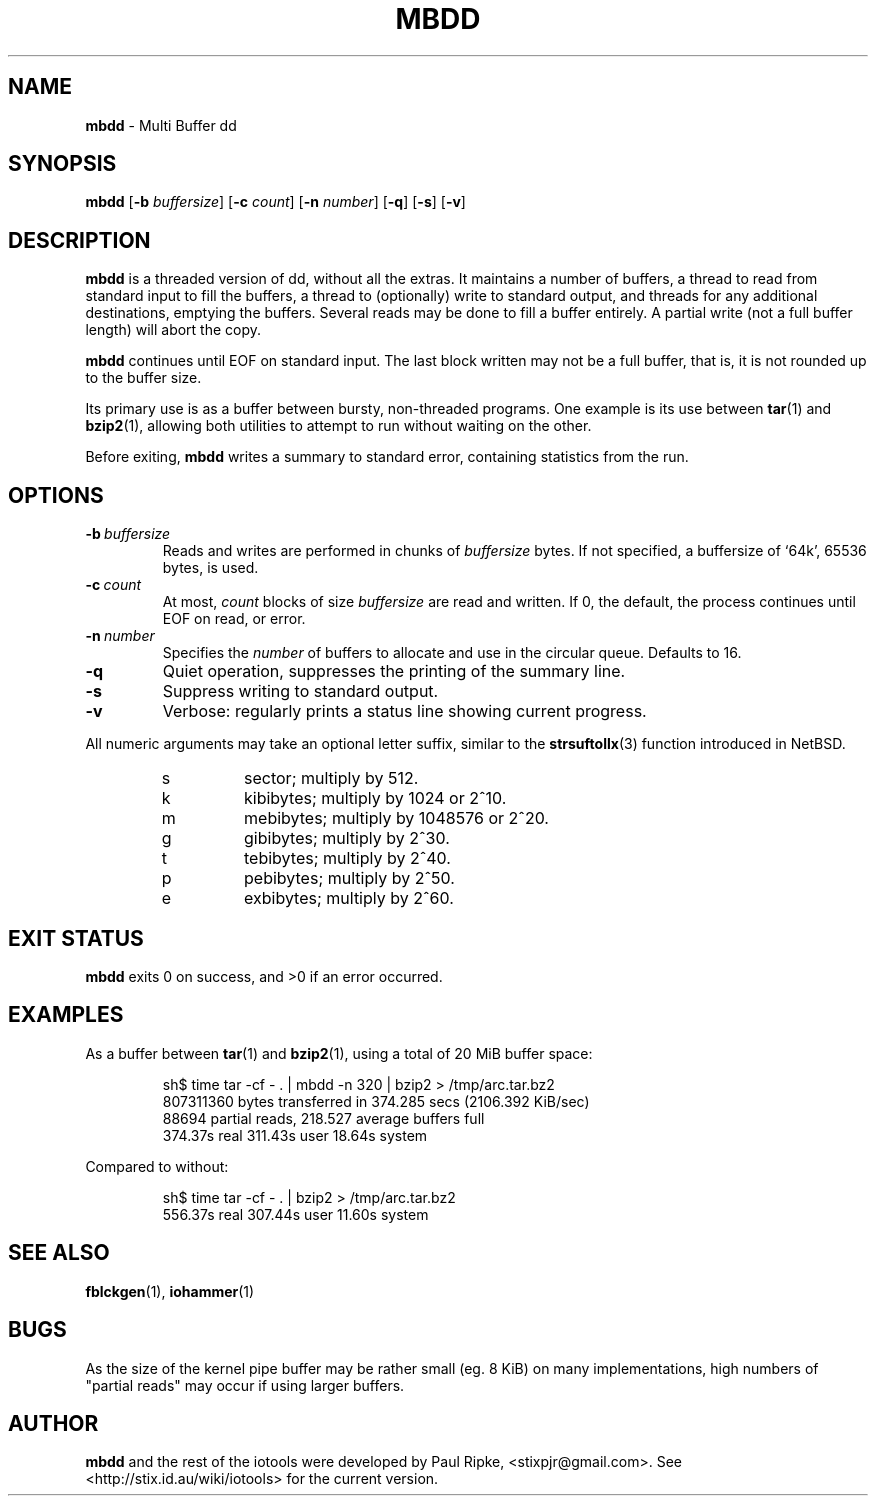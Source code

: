 .\" 
.\" Copyright (c) 2006 Paul Ripke. All rights reserved.
.\"
.\" This software is distributed under the so-called ``revised Berkeley
.\" License'':
.\"
.\" Redistribution and use in source and binary forms, with or without
.\" modification, are permitted provided that the following conditions
.\" are met:
.\" 1. Redistributions of source code must retain the above copyright
.\"    notice, this list of conditions and the following disclaimer.
.\" 2. Redistributions in binary form must reproduce the above copyright
.\"    notice, this list of conditions and the following disclaimer in the
.\"    documentation and/or other materials provided with the distribution.
.\" 3. The name of the author may not be used to endorse or promote
.\"    products derived from this software without specific prior written
.\"    permission.
.\"
.\" This software is provided ``as is'', and any express or implied
.\" warranties, including, but not limited to, the implied warranties of
.\" merchantability and fitness for a particular purpose are disclaimed.
.\" In no event shall the author be liable for any direct, indirect,
.\" incidental, special, exemplary, or consequential damages (including,
.\" but not limited to, procurement of substitute goods or services;
.\" loss of use, data, or profits; or business interruption) however
.\" caused and on any theory of liability, whether in contract, strict
.\" liability, or tort (including negligence or otherwise) arising in
.\" any way out of the use of this software, even if advised of the
.\" possibility of such damage.
.\"
.\"
.TH MBDD 1 2.2 iotools
.SH NAME
.B mbdd
\- Multi Buffer dd
.SH SYNOPSIS
.B mbdd
.RB [ \-b
.IR buffersize ]
.RB [ \-c
.IR count ]
.RB [ \-n
.IR number ]
.RB [ \-q ]
.RB [ \-s ]
.RB [ \-v ]
.SH DESCRIPTION
.B mbdd
is a threaded version of dd, without all the extras. It maintains a number of
buffers, a thread to read from standard input to fill the buffers, a thread to
(optionally) write to standard output, and threads for any additional destinations,
emptying the buffers. Several reads may be done to fill a
buffer entirely. A partial write (not a full buffer length) will abort the
copy.
.PP
.B mbdd
continues until EOF on standard input. The last block written may not be a full buffer,
that is, it is not rounded up to the buffer size.
.PP
Its primary use is as a buffer between bursty, non-threaded programs. One
example is its use between
.BR tar (1)\ and
.BR bzip2 (1),
allowing both utilities to attempt to run without waiting on the other.
.PP
Before exiting, 
.B mbdd
writes a summary to standard error, containing statistics from the run.
.PP
.SH OPTIONS
.TP
.BI \-b\  buffersize
Reads and writes are performed in chunks of
.I buffersize
bytes. If not specified, a buffersize of `64k', 65536 bytes, is used.
.TP
.BI \-c\  count
At most,
.I count
blocks of size
.I buffersize
are read and written. If 0, the default, the process continues until EOF on read, or error.
.TP
.BI \-n\  number
Specifies the
.I number
of buffers to allocate and use in the circular queue. Defaults to 16.
.TP
.B \-q
Quiet operation, suppresses the printing of the summary line.
.TP
.B \-s
Suppress writing to standard output.
.TP
.B \-v
Verbose: regularly prints a status line showing current progress.
.LP
All numeric arguments may take an optional letter suffix, similar to the
.BR strsuftollx (3)
function introduced in NetBSD.
.RS
.PD 0
.TP
s
sector; multiply by 512.
.TP
k
kibibytes; multiply by 1024 or 2^10.
.TP
m
mebibytes; multiply by 1048576 or 2^20.
.TP
g
gibibytes; multiply by 2^30.
.TP
t
tebibytes; multiply by 2^40.
.TP
p
pebibytes; multiply by 2^50.
.TP
e
exbibytes; multiply by 2^60.
.PD
.RE
.SH EXIT STATUS
.B mbdd
exits 0 on success, and >0 if an error occurred.
.SH EXAMPLES
As a buffer between
.BR tar (1)\ and
.BR bzip2 (1),
using a total of 20 MiB buffer space:
.sp
.RS
.nf
sh$ time tar -cf - . | mbdd -n 320 | bzip2 > /tmp/arc.tar.bz2
807311360 bytes transferred in 374.285 secs (2106.392 KiB/sec)
88694 partial reads, 218.527 average buffers full
  374.37s real   311.43s user    18.64s system
.fi
.RE
.sp
Compared to without:
.sp
.RS
.nf
sh$ time tar -cf - . | bzip2 > /tmp/arc.tar.bz2
  556.37s real   307.44s user    11.60s system
.fi
.RE
.sp
.SH SEE ALSO
.BR fblckgen (1),\  iohammer (1)
.SH BUGS
As the size of the kernel pipe buffer may be rather small (eg. 8 KiB) on many
implementations, high numbers of "partial reads" may occur if using larger
buffers.
.SH AUTHOR
.B mbdd
and the rest of the iotools were developed by Paul Ripke,
<stixpjr@gmail.com>. See <http://stix.id.au/wiki/iotools> for the current
version.
